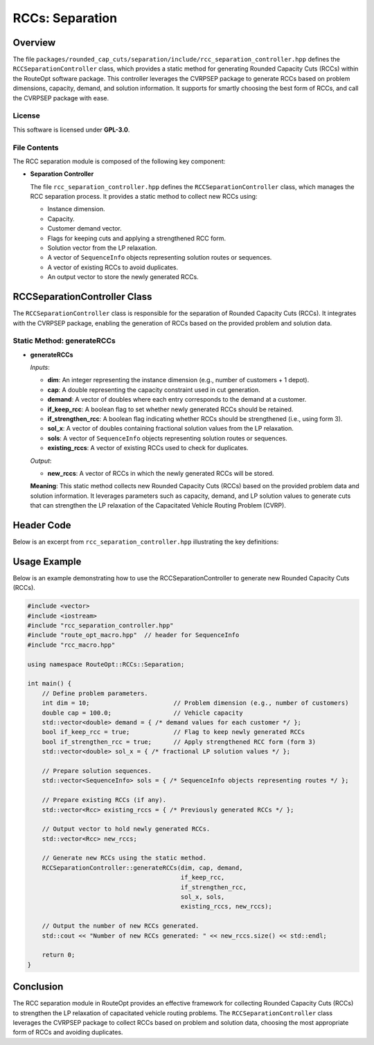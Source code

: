 RCCs: Separation
===================================

Overview
--------
The file ``packages/rounded_cap_cuts/separation/include/rcc_separation_controller.hpp`` defines the
``RCCSeparationController`` class, which provides a static method for generating Rounded
Capacity Cuts (RCCs) within the RouteOpt software package. This controller leverages the CVRPSEP
package to generate RCCs based on problem dimensions, capacity, demand, and solution information.
It supports for smartly choosing the best form of RCCs, and call the CVRPSEP package with ease.

License
^^^^^^^
This software is licensed under **GPL-3.0**.

File Contents
^^^^^^^^^^^^^
The RCC separation module is composed of the following key component:

- **Separation Controller**

  The file ``rcc_separation_controller.hpp`` defines the ``RCCSeparationController`` class, which
  manages the RCC separation process. It provides a static method to collect new RCCs using:

  - Instance dimension.
  - Capacity.
  - Customer demand vector.
  - Flags for keeping cuts and applying a strengthened RCC form.
  - Solution vector from the LP relaxation.
  - A vector of ``SequenceInfo`` objects representing solution routes or sequences.
  - A vector of existing RCCs to avoid duplicates.
  - An output vector to store the newly generated RCCs.

RCCSeparationController Class
-----------------------------
The ``RCCSeparationController`` class is responsible for the separation of Rounded Capacity Cuts (RCCs).
It integrates with the CVRPSEP package, enabling the generation of RCCs based on the provided problem and
solution data.

Static Method: generateRCCs
^^^^^^^^^^^^^^^^^^^^^^^^^^^^^
- **generateRCCs**

  *Inputs*:

  - **dim**: An integer representing the instance dimension (e.g., number of customers + 1 depot).
  - **cap**: A double representing the capacity constraint used in cut generation.
  - **demand**: A vector of doubles where each entry corresponds to the demand at a customer.
  - **if_keep_rcc**: A boolean flag to set whether newly generated RCCs should be retained.
  - **if_strengthen_rcc**: A boolean flag indicating whether RCCs should be strengthened (i.e., using form 3).
  - **sol_x**: A vector of doubles containing fractional solution values from the LP relaxation.
  - **sols**: A vector of ``SequenceInfo`` objects representing solution routes or sequences.
  - **existing_rccs**: A vector of existing RCCs used to check for duplicates.

  *Output*:

  - **new_rccs**: A vector of RCCs in which the newly generated RCCs will be stored.

  **Meaning**: This static method collects new Rounded Capacity Cuts (RCCs) based on the provided problem
  data and solution information. It leverages parameters such as capacity, demand, and LP solution values to
  generate cuts that can strengthen the LP relaxation of the Capacitated Vehicle Routing Problem (CVRP).

Header Code
-----------
Below is an excerpt from ``rcc_separation_controller.hpp`` illustrating the key definitions:

.. code-block:: cpp
   :caption: rcc_separation_controller.hpp

   /*
    * Copyright (c) 2025 Zhengzhong (Ricky) You.
    * All rights reserved.
    * Software: RouteOpt
    * License: GPL-3.0
    */

   /*
    * @file rcc_separation_controller.hpp
    * @brief Controller for Rounded Cap Cuts (RCCs) separation in RouteOpt.
    *
    * This header defines the RCCSeparationController class, which provides a static
    * method to generate RCCs based on instance dimensions, capacity, demand, and solution
    * information. The controller supports various options including keeping existing cuts,
    * enforcing the first form, and strengthening the generated cuts.
    */

   #ifndef ROUTE_OPT_RCC_SEPARATION_CONTROLLER_HPP
   #define ROUTE_OPT_RCC_SEPARATION_CONTROLLER_HPP

   namespace RouteOpt::RCCs::Separation {
       class RCCSeparationController {
       public:
           static void generateRCCs(int dim,
                                    double cap,
                                    const std::vector<double> &demand,
                                    bool if_keep_rcc,
                                    bool if_strengthen_rcc,
                                    const std::vector<double> &sol_x,
                                    const std::vector<SequenceInfo> &sols,
                                    const std::vector<Rcc> &existing_rccs,
                                    std::vector<Rcc> &new_rccs);

           RCCSeparationController() = delete;

           ~RCCSeparationController() = default;
       };
   } // namespace RouteOpt::RCCs::Separation

   #endif // ROUTE_OPT_RCC_SEPARATION_CONTROLLER_HPP

Usage Example
-------------
Below is an example demonstrating how to use the RCCSeparationController to generate new Rounded Capacity Cuts (RCCs).

.. code-block:: cpp

   #include <vector>
   #include <iostream>
   #include "rcc_separation_controller.hpp"
   #include "route_opt_macro.hpp"  // header for SequenceInfo
   #include "rcc_macro.hpp"

   using namespace RouteOpt::RCCs::Separation;

   int main() {
       // Define problem parameters.
       int dim = 10;                       // Problem dimension (e.g., number of customers)
       double cap = 100.0;                 // Vehicle capacity
       std::vector<double> demand = { /* demand values for each customer */ };
       bool if_keep_rcc = true;            // Flag to keep newly generated RCCs
       bool if_strengthen_rcc = true;      // Apply strengthened RCC form (form 3)
       std::vector<double> sol_x = { /* fractional LP solution values */ };

       // Prepare solution sequences.
       std::vector<SequenceInfo> sols = { /* SequenceInfo objects representing routes */ };

       // Prepare existing RCCs (if any).
       std::vector<Rcc> existing_rccs = { /* Previously generated RCCs */ };

       // Output vector to hold newly generated RCCs.
       std::vector<Rcc> new_rccs;

       // Generate new RCCs using the static method.
       RCCSeparationController::generateRCCs(dim, cap, demand,
                                             if_keep_rcc,
                                             if_strengthen_rcc,
                                             sol_x, sols,
                                             existing_rccs, new_rccs);

       // Output the number of new RCCs generated.
       std::cout << "Number of new RCCs generated: " << new_rccs.size() << std::endl;

       return 0;
   }

Conclusion
----------
The RCC separation module in RouteOpt provides an effective framework for collecting Rounded Capacity Cuts (RCCs) to strengthen the LP relaxation of capacitated vehicle routing problems.
The ``RCCSeparationController`` class leverages the CVRPSEP package to collect RCCs based on problem and solution data,
choosing the most appropriate form of RCCs and avoiding duplicates.
